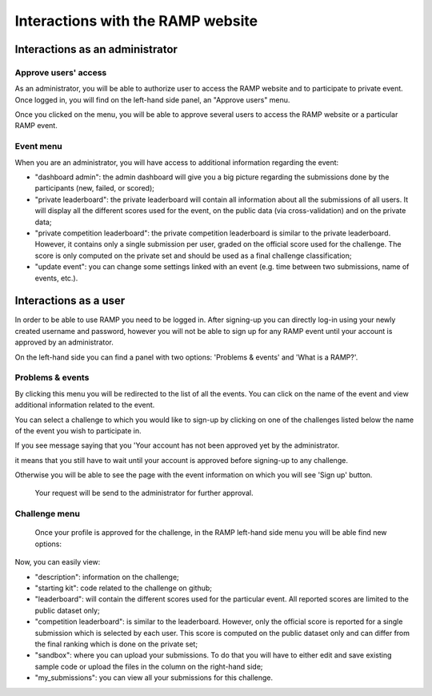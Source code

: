 ##################################
Interactions with the RAMP website
##################################

Interactions as an administrator
--------------------------------

Approve users' access
.....................

As an administrator, you will be able to authorize user to access the RAMP
website and to participate to private event. Once logged in, you will find on
the left-hand side panel, an "Approve users" menu.

.. image:: _static/img/approve_users_menu.png

Once you clicked on the menu, you will be able to approve several users to
access the RAMP website or a particular RAMP event.

Event menu
..........

When you are an administrator, you will have access to additional information
regarding the event:

.. image:: _static/img/admin_event_menu.png

* "dashboard admin": the admin dashboard will give you a big picture regarding
  the submissions done by the participants (new, failed, or scored);
* "private leaderboard": the private leaderboard will contain all information
  about all the submissions of all users. It will display all the different
  scores used for the event, on the public data (via cross-validation) and on
  the private data;
* "private competition leaderboard": the private competition leaderboard is
  similar to the private leaderboard. However, it contains only a single
  submission per user, graded on the official score used for the challenge. The
  score is only computed on the private set and should be used as a final
  challenge classification;
* "update event": you can change some settings linked with an event (e.g. time
  between two submissions, name of events, etc.).

Interactions as a user
----------------------

In order to be able to use RAMP you need to be logged in. After signing-up you
can directly log-in using your newly created username and password, however you
will not be able to sign up for any RAMP event until your account is approved
by an administrator.

On the left-hand side you can find a panel with two options: 'Problems &
events' and 'What is a RAMP?'.

.. image:: _static/img/user_menu.png

Problems & events
.................

By clicking this menu you will be redirected to the list of all the events. You
can click on the name of the event and view additional information related to
the event.

.. image:: _static/img/list_of_challenges.png

You can select a challenge to which you would like to sign-up by clicking on
one of the challenges listed below the name of the event you wish to
participate in.

If you see message saying that you 'Your account has not been approved yet by
the administrator.

.. image:: _static/img/message.png

it means that you still have to wait until your account is approved before
signing-up to any challenge.

Otherwise you will be able to see the page with the event information on which
you will see 'Sign up' button.

 .. image:: _static/img/sign_up.png

 Your request will be send to the administrator for further approval.

Challenge menu
..............

 Once your profile is approved for the challenge, in the RAMP left-hand side
 menu you will be able find new options:

 .. image:: _static/img/new_menu.png

Now, you can easily view:

* "description": information on the challenge;
* "starting kit": code related to the challenge on github;
* "leaderboard": will contain the different scores used for the particular
  event. All reported scores are limited to the public dataset only;
* "competition leaderboard": is similar to the leaderboard. However, only
  the official score is reported for a single submission which is selected by
  each user. This score is computed on the public dataset only and can differ
  from the final ranking which is done on the private set;
* "sandbox": where you can upload your submissions. To do that you will have
  to either edit and save existing sample code or upload the files in the
  column on the right-hand side;
*  "my_submissions": you can view all your submissions for this challenge.
